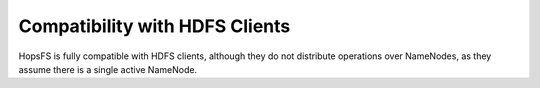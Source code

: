 ===============================
Compatibility with HDFS Clients
===============================

HopsFS is fully compatible with HDFS clients, although they do not distribute operations over NameNodes, as they assume there is a single active NameNode.
